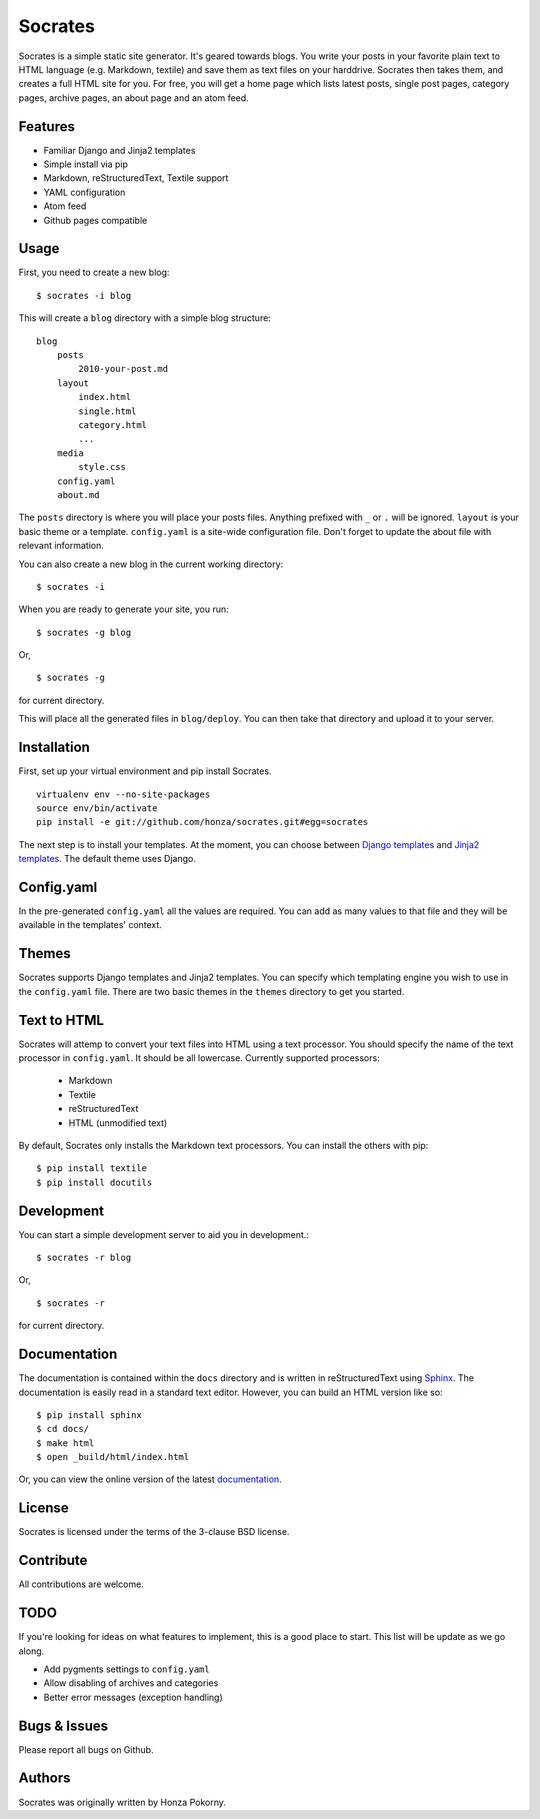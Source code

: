 ===============================================================================
Socrates
===============================================================================

Socrates is a simple static site generator. It's geared towards blogs. You
write your posts in your favorite plain text to HTML language (e.g. Markdown,
textile) and save them as text files on your harddrive. Socrates then takes
them, and creates a full HTML site for you. For free, you will get a home page
which lists latest posts, single post pages, category pages, archive pages,
an about page and an atom feed.

Features
-------------------------------------------------------------------------------

* Familiar Django and Jinja2 templates
* Simple install via pip
* Markdown, reStructuredText, Textile support
* YAML configuration
* Atom feed
* Github pages compatible

Usage
-------------------------------------------------------------------------------

First, you need to create a new blog::

    $ socrates -i blog

This will create a ``blog`` directory with a simple blog structure::

    blog
        posts
            2010-your-post.md
        layout
            index.html
            single.html
            category.html
            ...
        media
            style.css
        config.yaml
        about.md

The ``posts`` directory is where you will place your posts files. Anything
prefixed with ``_`` or ``.`` will be ignored. ``layout`` is your basic theme or
a template. ``config.yaml`` is a site-wide configuration file. Don't forget to
update the about file with relevant information.

You can also create a new blog in the current working directory::

    $ socrates -i

When you are ready to generate your site, you run::

    $ socrates -g blog

Or, ::

    $ socrates -g

for current directory.

This will place all the generated files in ``blog/deploy``. You can then take
that directory and upload it to your server.

Installation
-------------------------------------------------------------------------------

First, set up your virtual environment and pip install Socrates.

::

    virtualenv env --no-site-packages
    source env/bin/activate
    pip install -e git://github.com/honza/socrates.git#egg=socrates

The next step is to install your templates. At the moment, you can choose
between `Django templates`_ and `Jinja2 templates`_. The default theme uses
Django.

Config.yaml
-------------------------------------------------------------------------------

In the pre-generated ``config.yaml`` all the values are required. You can add
as many values to that file and they will be available in the templates'
context.

Themes
-------------------------------------------------------------------------------

Socrates supports Django templates and Jinja2 templates. You can specify which
templating engine you wish to use in the ``config.yaml`` file. There are two
basic themes in the ``themes`` directory to get you started.

Text to HTML
-------------------------------------------------------------------------------

Socrates will attemp to convert your text files into HTML using a text
processor. You should specify the name of the text processor in
``config.yaml``. It should be all lowercase. Currently supported processors:

  - Markdown
  - Textile
  - reStructuredText
  - HTML (unmodified text)

By default, Socrates only installs the Markdown text processors. You can
install the others with pip::

    $ pip install textile
    $ pip install docutils

Development
-------------------------------------------------------------------------------

You can start a simple development server to aid you in development.::

    $ socrates -r blog

Or, ::

    $ socrates -r

for current directory.


Documentation
-------------------------------------------------------------------------------

The documentation is contained within the ``docs`` directory and is written in
reStructuredText using `Sphinx`_. The documentation is easily read in a
standard text editor. However, you can build an HTML version like so::

    $ pip install sphinx
    $ cd docs/
    $ make html
    $ open _build/html/index.html

Or, you can view the online version of the latest `documentation`_.


License
-------------------------------------------------------------------------------

Socrates is licensed under the terms of the 3-clause BSD license.

Contribute
-------------------------------------------------------------------------------

All contributions are welcome. 

TODO
-------------------------------------------------------------------------------

If you're looking for ideas on what features to implement, this is a good place
to start. This list will be update as we go along.

* Add pygments settings to ``config.yaml``
* Allow disabling of archives and categories
* Better error messages (exception handling)

Bugs & Issues
-------------------------------------------------------------------------------

Please report all bugs on Github.

Authors
-------------------------------------------------------------------------------

Socrates was originally written by Honza Pokorny.

.. _Django templates: https://docs.djangoproject.com/en/1.3/#the-template-layer
.. _Jinja2 templates: http://jinja.pocoo.org/docs/
.. _Sphinx: http://sphinx.pocoo.org/
.. _documentation: http://readthedocs.org/docs/socrates/en/latest/index.html
